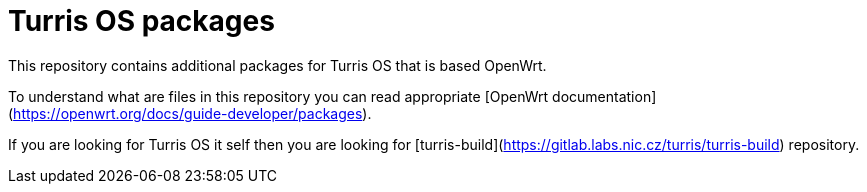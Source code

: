 Turris OS packages
==================

This repository contains additional packages for Turris OS that is based OpenWrt.

To understand what are files in this repository you can read appropriate [OpenWrt
documentation](https://openwrt.org/docs/guide-developer/packages).

If you are looking for Turris OS it self then you are looking for
[turris-build](https://gitlab.labs.nic.cz/turris/turris-build) repository.
